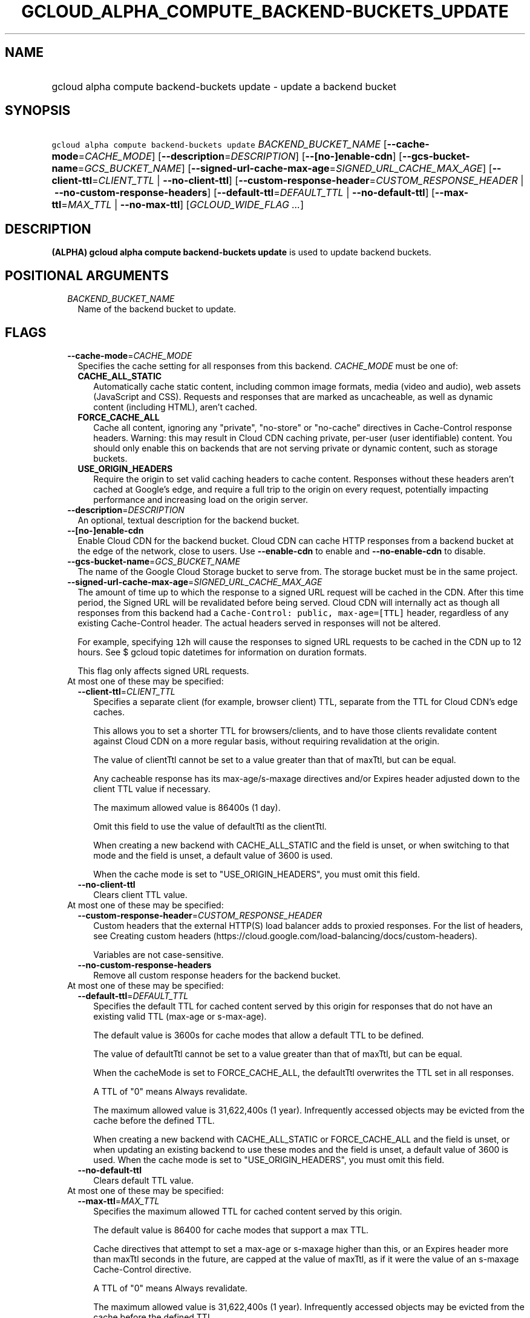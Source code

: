 
.TH "GCLOUD_ALPHA_COMPUTE_BACKEND\-BUCKETS_UPDATE" 1



.SH "NAME"
.HP
gcloud alpha compute backend\-buckets update \- update a backend bucket



.SH "SYNOPSIS"
.HP
\f5gcloud alpha compute backend\-buckets update\fR \fIBACKEND_BUCKET_NAME\fR [\fB\-\-cache\-mode\fR=\fICACHE_MODE\fR] [\fB\-\-description\fR=\fIDESCRIPTION\fR] [\fB\-\-[no\-]enable\-cdn\fR] [\fB\-\-gcs\-bucket\-name\fR=\fIGCS_BUCKET_NAME\fR] [\fB\-\-signed\-url\-cache\-max\-age\fR=\fISIGNED_URL_CACHE_MAX_AGE\fR] [\fB\-\-client\-ttl\fR=\fICLIENT_TTL\fR\ |\ \fB\-\-no\-client\-ttl\fR] [\fB\-\-custom\-response\-header\fR=\fICUSTOM_RESPONSE_HEADER\fR\ |\ \fB\-\-no\-custom\-response\-headers\fR] [\fB\-\-default\-ttl\fR=\fIDEFAULT_TTL\fR\ |\ \fB\-\-no\-default\-ttl\fR] [\fB\-\-max\-ttl\fR=\fIMAX_TTL\fR\ |\ \fB\-\-no\-max\-ttl\fR] [\fIGCLOUD_WIDE_FLAG\ ...\fR]



.SH "DESCRIPTION"

\fB(ALPHA)\fR \fBgcloud alpha compute backend\-buckets update\fR is used to
update backend buckets.



.SH "POSITIONAL ARGUMENTS"

.RS 2m
.TP 2m
\fIBACKEND_BUCKET_NAME\fR
Name of the backend bucket to update.


.RE
.sp

.SH "FLAGS"

.RS 2m
.TP 2m
\fB\-\-cache\-mode\fR=\fICACHE_MODE\fR
Specifies the cache setting for all responses from this backend.
\fICACHE_MODE\fR must be one of:

.RS 2m
.TP 2m
\fBCACHE_ALL_STATIC\fR
Automatically cache static content, including common image formats, media (video
and audio), web assets (JavaScript and CSS). Requests and responses that are
marked as uncacheable, as well as dynamic content (including HTML), aren't
cached.
.TP 2m
\fBFORCE_CACHE_ALL\fR
Cache all content, ignoring any "private", "no\-store" or "no\-cache" directives
in Cache\-Control response headers. Warning: this may result in Cloud CDN
caching private, per\-user (user identifiable) content. You should only enable
this on backends that are not serving private or dynamic content, such as
storage buckets.
.TP 2m
\fBUSE_ORIGIN_HEADERS\fR
Require the origin to set valid caching headers to cache content. Responses
without these headers aren't cached at Google's edge, and require a full trip to
the origin on every request, potentially impacting performance and increasing
load on the origin server.
.RE
.sp


.TP 2m
\fB\-\-description\fR=\fIDESCRIPTION\fR
An optional, textual description for the backend bucket.

.TP 2m
\fB\-\-[no\-]enable\-cdn\fR
Enable Cloud CDN for the backend bucket. Cloud CDN can cache HTTP responses from
a backend bucket at the edge of the network, close to users. Use
\fB\-\-enable\-cdn\fR to enable and \fB\-\-no\-enable\-cdn\fR to disable.

.TP 2m
\fB\-\-gcs\-bucket\-name\fR=\fIGCS_BUCKET_NAME\fR
The name of the Google Cloud Storage bucket to serve from. The storage bucket
must be in the same project.

.TP 2m
\fB\-\-signed\-url\-cache\-max\-age\fR=\fISIGNED_URL_CACHE_MAX_AGE\fR
The amount of time up to which the response to a signed URL request will be
cached in the CDN. After this time period, the Signed URL will be revalidated
before being served. Cloud CDN will internally act as though all responses from
this backend had a \f5Cache\-Control: public, max\-age=[TTL]\fR header,
regardless of any existing Cache\-Control header. The actual headers served in
responses will not be altered.

For example, specifying \f512h\fR will cause the responses to signed URL
requests to be cached in the CDN up to 12 hours. See $ gcloud topic datetimes
for information on duration formats.

This flag only affects signed URL requests.

.TP 2m

At most one of these may be specified:

.RS 2m
.TP 2m
\fB\-\-client\-ttl\fR=\fICLIENT_TTL\fR
Specifies a separate client (for example, browser client) TTL, separate from the
TTL for Cloud CDN's edge caches.

This allows you to set a shorter TTL for browsers/clients, and to have those
clients revalidate content against Cloud CDN on a more regular basis, without
requiring revalidation at the origin.

The value of clientTtl cannot be set to a value greater than that of maxTtl, but
can be equal.

Any cacheable response has its max\-age/s\-maxage directives and/or Expires
header adjusted down to the client TTL value if necessary.

The maximum allowed value is 86400s (1 day).

Omit this field to use the value of defaultTtl as the clientTtl.

When creating a new backend with CACHE_ALL_STATIC and the field is unset, or
when switching to that mode and the field is unset, a default value of 3600 is
used.

When the cache mode is set to "USE_ORIGIN_HEADERS", you must omit this field.

.TP 2m
\fB\-\-no\-client\-ttl\fR
Clears client TTL value.

.RE
.sp
.TP 2m

At most one of these may be specified:

.RS 2m
.TP 2m
\fB\-\-custom\-response\-header\fR=\fICUSTOM_RESPONSE_HEADER\fR
Custom headers that the external HTTP(S) load balancer adds to proxied
responses. For the list of headers, see Creating custom headers
(https://cloud.google.com/load\-balancing/docs/custom\-headers).

Variables are not case\-sensitive.

.TP 2m
\fB\-\-no\-custom\-response\-headers\fR
Remove all custom response headers for the backend bucket.

.RE
.sp
.TP 2m

At most one of these may be specified:

.RS 2m
.TP 2m
\fB\-\-default\-ttl\fR=\fIDEFAULT_TTL\fR
Specifies the default TTL for cached content served by this origin for responses
that do not have an existing valid TTL (max\-age or s\-max\-age).

The default value is 3600s for cache modes that allow a default TTL to be
defined.

The value of defaultTtl cannot be set to a value greater than that of maxTtl,
but can be equal.

When the cacheMode is set to FORCE_CACHE_ALL, the defaultTtl overwrites the TTL
set in all responses.

A TTL of "0" means Always revalidate.

The maximum allowed value is 31,622,400s (1 year). Infrequently accessed objects
may be evicted from the cache before the defined TTL.

When creating a new backend with CACHE_ALL_STATIC or FORCE_CACHE_ALL and the
field is unset, or when updating an existing backend to use these modes and the
field is unset, a default value of 3600 is used. When the cache mode is set to
"USE_ORIGIN_HEADERS", you must omit this field.

.TP 2m
\fB\-\-no\-default\-ttl\fR
Clears default TTL value.

.RE
.sp
.TP 2m

At most one of these may be specified:

.RS 2m
.TP 2m
\fB\-\-max\-ttl\fR=\fIMAX_TTL\fR
Specifies the maximum allowed TTL for cached content served by this origin.

The default value is 86400 for cache modes that support a max TTL.

Cache directives that attempt to set a max\-age or s\-maxage higher than this,
or an Expires header more than maxTtl seconds in the future, are capped at the
value of maxTtl, as if it were the value of an s\-maxage Cache\-Control
directive.

A TTL of "0" means Always revalidate.

The maximum allowed value is 31,622,400s (1 year). Infrequently accessed objects
may be evicted from the cache before the defined TTL.

When creating a new backend with CACHE_ALL_STATIC and the field is unset, or
when updating an existing backend to use these modes and the field is unset, a
default value of 86400 is used. When the cache mode is set to
"USE_ORIGIN_HEADERS" or "FORCE_CACHE_ALL", you must omit this field.

.TP 2m
\fB\-\-no\-max\-ttl\fR
Clears max TTL value.


.RE
.RE
.sp

.SH "GCLOUD WIDE FLAGS"

These flags are available to all commands: \-\-account, \-\-billing\-project,
\-\-configuration, \-\-flags\-file, \-\-flatten, \-\-format, \-\-help,
\-\-impersonate\-service\-account, \-\-log\-http, \-\-project, \-\-quiet,
\-\-trace\-token, \-\-user\-output\-enabled, \-\-verbosity.

Run \fB$ gcloud help\fR for details.



.SH "NOTES"

This command is currently in ALPHA and may change without notice. If this
command fails with API permission errors despite specifying the right project,
you may be trying to access an API with an invitation\-only early access
allowlist. These variants are also available:

.RS 2m
$ gcloud compute backend\-buckets update
$ gcloud beta compute backend\-buckets update
.RE

